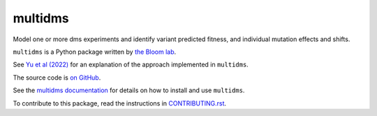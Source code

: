 ===============================
multidms
===============================

.. todo:: code style badge
.. todo:: docker build badge
.. todo:: gh actions build and test
.. todo:: documentation

Model one or more dms experiments
and identify variant predicted fitness, and 
individual mutation effects and shifts.

``multidms`` is a Python package written by `the Bloom lab <https://research.fhcrc.org/bloom/en.html>`_.

See `Yu et al (2022) <https://www.biorxiv.org/content/10.1101/2022.09.17.508366v1>`_ for an explanation of the approach implemented in ``multidms``.

The source code is `on GitHub <https://github.com/matsengrp/multidms>`_.

See the `multidms documentation <https://matsengrp.github.io/multidms>`_ for details on how to install and use ``multidms``.

To contribute to this package, read the instructions in `CONTRIBUTING.rst <CONTRIBUTING.rst>`_.


